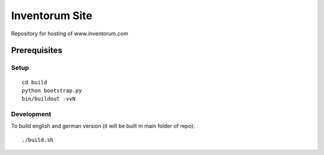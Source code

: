 ===============
Inventorum Site
===============

Repository for hosting of www.inventorum.com

Prerequisites
-------------

Setup
.....
::

    cd build
    python bootstrap.py
    bin/buildout -vvN

Development
...........

To build english and german version (it will be built in main folder of repo)::

	./build.sh
